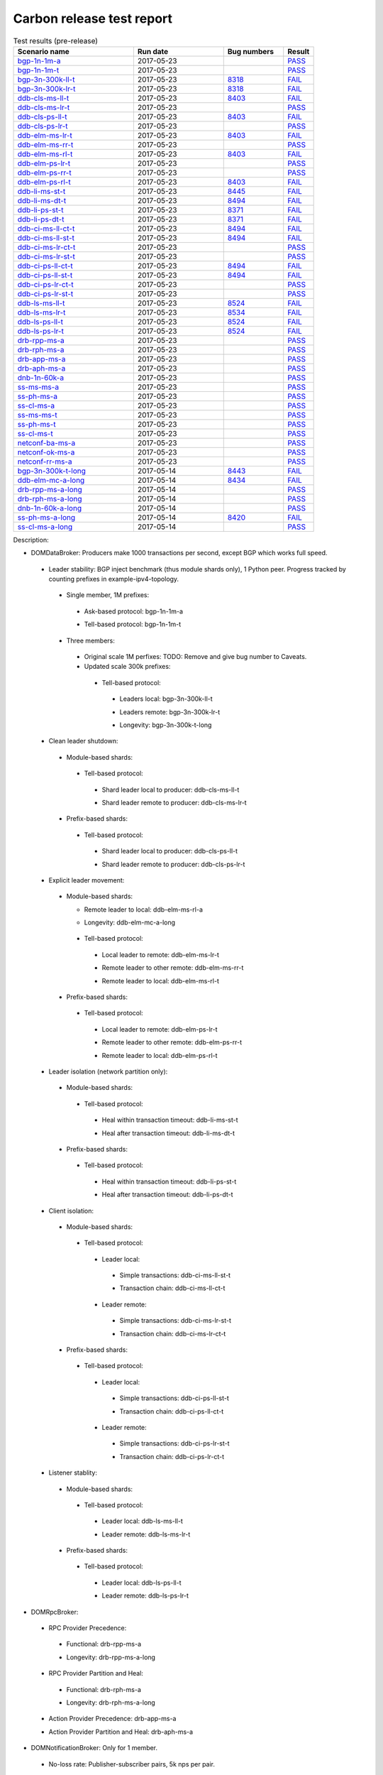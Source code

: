 
Carbon release test report
^^^^^^^^^^^^^^^^^^^^^^^^^^

.. table:: Test results (pre-release)
   :widths: 40,30,20,10

   ===================    ==========    =================================================================    ======
   Scenario name          Run date      Bug numbers                                                          Result
   ===================    ==========    =================================================================    ======
   bgp-1n-1m-a_           2017-05-23                                                                         `PASS <https://logs.opendaylight.org/releng/jenkins092/bgpcep-csit-1node-periodic-bgp-ingest-only-carbon/290/archives/log.html.gz#s1-s2>`__
   bgp-1n-1m-t_           2017-05-23                                                                         `PASS <https://logs.opendaylight.org/releng/jenkins092/bgpcep-csit-1node-periodic-bgp-ingest-only-carbon/290/archives/log.html.gz#s1-s9>`__
   bgp-3n-300k-ll-t_      2017-05-23    `8318 <https://bugs.opendaylight.org/show_bug.cgi?id=8318#c10>`__    `FAIL <https://logs.opendaylight.org/releng/jenkins092/bgpcep-csit-3node-periodic-bgpclustering-only-carbon/290/archives/log.html.gz#s1-s2-t8-k2-k3-k7-k4-k1-k6-k1-k1-k1-k1-k1-k2-k1-k3-k1>`__
   bgp-3n-300k-lr-t_      2017-05-23    `8318 <https://bugs.opendaylight.org/show_bug.cgi?id=8318>`__        `FAIL <https://logs.opendaylight.org/releng/jenkins092/bgpcep-csit-3node-periodic-bgpclustering-only-carbon/290/archives/log.html.gz#s1-s4-t8-k2-k3-k7-k8-k1-k6-k1-k1-k1-k1-k1-k2-k1-k4>`__
   ddb-cls-ms-ll-t_       2017-05-23    `8403 <https://bugs.opendaylight.org/show_bug.cgi?id=8403#c9>`__     `FAIL <https://logs.opendaylight.org/releng/jenkins092/controller-csit-3node-clustering-only-carbon/720/archives/log.html.gz#s1-s20-t1-k2-k9>`__
   ddb-cls-ms-lr-t_       2017-05-23                                                                         `PASS <https://logs.opendaylight.org/releng/jenkins092/controller-csit-3node-clustering-only-carbon/720/archives/log.html.gz#s1-s20-t3>`__
   ddb-cls-ps-ll-t_       2017-05-23    `8403 <https://bugs.opendaylight.org/show_bug.cgi?id=8403#c9>`__     `FAIL <https://logs.opendaylight.org/releng/jenkins092/controller-csit-3node-clustering-only-carbon/720/archives/log.html.gz#s1-s22-t1-k2-k9>`__
   ddb-cls-ps-lr-t_       2017-05-23                                                                         `PASS <https://logs.opendaylight.org/releng/jenkins092/controller-csit-3node-clustering-only-carbon/720/archives/log.html.gz#s1-s22-t3>`__
   ddb-elm-ms-lr-t_       2017-05-23    `8403 <https://bugs.opendaylight.org/show_bug.cgi?id=8403#c6>`__     `FAIL <https://logs.opendaylight.org/releng/jenkins092/controller-csit-3node-clustering-only-carbon/720/archives/log.html.gz#s1-s24-t1-k2-k10>`__
   ddb-elm-ms-rr-t_       2017-05-23                                                                         `PASS <https://logs.opendaylight.org/releng/jenkins092/controller-csit-3node-clustering-only-carbon/720/archives/log.html.gz#s1-s24-t3>`__
   ddb-elm-ms-rl-t_       2017-05-23    `8403 <https://bugs.opendaylight.org/show_bug.cgi?id=8403#c6>`__     `FAIL <https://logs.opendaylight.org/releng/jenkins092/controller-csit-3node-clustering-only-carbon/720/archives/log.html.gz#s1-s24-t5-k2-k10>`__
   ddb-elm-ps-lr-t_       2017-05-23                                                                         `PASS <https://logs.opendaylight.org/releng/jenkins092/controller-csit-3node-clustering-only-carbon/720/archives/log.html.gz#s1-s26-t1>`__
   ddb-elm-ps-rr-t_       2017-05-23                                                                         `PASS <https://logs.opendaylight.org/releng/jenkins092/controller-csit-3node-clustering-only-carbon/720/archives/log.html.gz#s1-s26-t3>`__
   ddb-elm-ps-rl-t_       2017-05-23    `8403 <https://bugs.opendaylight.org/show_bug.cgi?id=8403#c6>`__     `FAIL <https://logs.opendaylight.org/releng/jenkins092/controller-csit-3node-clustering-only-carbon/720/archives/log.html.gz#s1-s26-t5-k2-k9>`__
   ddb-li-ms-st-t_        2017-05-23    `8445 <https://bugs.opendaylight.org/show_bug.cgi?id=8445#c3>`__     `FAIL <https://logs.opendaylight.org/releng/jenkins092/controller-csit-3node-clustering-only-carbon/720/archives/log.html.gz#s1-s28-t1-k2-k26-k1-k2-k3-k1-k1>`__
   ddb-li-ms-dt-t_        2017-05-23    `8494 <https://bugs.opendaylight.org/show_bug.cgi?id=8494#c2>`__     `FAIL <https://logs.opendaylight.org/releng/jenkins092/controller-csit-3node-clustering-only-carbon/720/archives/log.html.gz#s1-s28-t3-k2-k26-k1-k3>`__
   ddb-li-ps-st-t_        2017-05-23    `8371 <https://bugs.opendaylight.org/show_bug.cgi?id=8371#c6>`__     `FAIL <https://logs.opendaylight.org/releng/jenkins092/controller-csit-3node-clustering-only-carbon/720/archives/log.html.gz#s1-s30-t1-k2-k26-k1-k2-k1-k1-k1>`__
   ddb-li-ps-dt-t_        2017-05-23    `8371 <https://bugs.opendaylight.org/show_bug.cgi?id=8371#c6>`__     `FAIL <https://logs.opendaylight.org/releng/jenkins092/controller-csit-3node-clustering-only-carbon/720/archives/log.html.gz#s1-s30-t3-k2-k26-k1-k1>`__
   ddb-ci-ms-ll-ct-t_     2017-05-23    `8494 <https://bugs.opendaylight.org/show_bug.cgi?id=8494#c3>`__     `FAIL <https://logs.opendaylight.org/releng/jenkins092/controller-csit-3node-clustering-only-carbon/720/archives/log.html.gz#s1-s32-t1-k2-k19-k1-k1>`__
   ddb-ci-ms-ll-st-t_     2017-05-23    `8494 <https://bugs.opendaylight.org/show_bug.cgi?id=8494#c3>`__     `FAIL <https://logs.opendaylight.org/releng/jenkins092/controller-csit-3node-clustering-only-carbon/720/archives/log.html.gz#s1-s32-t3-k2-k19-k1-k1>`__
   ddb-ci-ms-lr-ct-t_     2017-05-23                                                                         `PASS <https://logs.opendaylight.org/releng/jenkins092/controller-csit-3node-clustering-only-carbon/720/archives/log.html.gz#s1-s32-t5>`__
   ddb-ci-ms-lr-st-t_     2017-05-23                                                                         `PASS <https://logs.opendaylight.org/releng/jenkins092/controller-csit-3node-clustering-only-carbon/720/archives/log.html.gz#s1-s32-t7>`__
   ddb-ci-ps-ll-ct-t_     2017-05-23    `8494 <https://bugs.opendaylight.org/show_bug.cgi?id=8494#c4>`__     `FAIL <https://logs.opendaylight.org/releng/jenkins092/controller-csit-3node-clustering-only-carbon/720/archives/log.html.gz#s1-s34-t1-k2-k19-k1-k1>`__
   ddb-ci-ps-ll-st-t_     2017-05-23    `8494 <https://bugs.opendaylight.org/show_bug.cgi?id=8494#c4>`__     `FAIL <https://logs.opendaylight.org/releng/jenkins092/controller-csit-3node-clustering-only-carbon/720/archives/log.html.gz#s1-s34-t3-k2-k19-k1-k1>`__
   ddb-ci-ps-lr-ct-t_     2017-05-23                                                                         `PASS <https://logs.opendaylight.org/releng/jenkins092/controller-csit-3node-clustering-only-carbon/720/archives/log.html.gz#s1-s34-t5>`__
   ddb-ci-ps-lr-st-t_     2017-05-23                                                                         `PASS <https://logs.opendaylight.org/releng/jenkins092/controller-csit-3node-clustering-only-carbon/720/archives/log.html.gz#s1-s34-t7>`__
   ddb-ls-ms-ll-t_        2017-05-23    `8524 <https://bugs.opendaylight.org/show_bug.cgi?id=8524#c1>`__     `FAIL <https://logs.opendaylight.org/releng/jenkins092/controller-csit-3node-clustering-only-carbon/720/archives/log.html.gz#s1-s36-t1-k2-k12-k1-k3-k1>`__
   ddb-ls-ms-lr-t_        2017-05-23    `8534 <https://bugs.opendaylight.org/show_bug.cgi?id=8534>`__        `FAIL <https://logs.opendaylight.org/releng/jenkins092/controller-csit-3node-clustering-only-carbon/720/archives/log.html.gz#s1-s36-t3-k2-k13-k1>`__
   ddb-ls-ps-ll-t_        2017-05-23    `8524 <https://bugs.opendaylight.org/show_bug.cgi?id=8524#c1>`__     `FAIL <https://logs.opendaylight.org/releng/jenkins092/controller-csit-3node-clustering-only-carbon/720/archives/log.html.gz#s1-s38-t1-k2-k13-k1-k3-k1>`__
   ddb-ls-ps-lr-t_        2017-05-23    `8524 <https://bugs.opendaylight.org/show_bug.cgi?id=8524#c2>`__     `FAIL <https://logs.opendaylight.org/releng/jenkins092/controller-csit-3node-clustering-only-carbon/720/archives/log.html.gz#s1-s38-t3-k2-k12-k1-k3-k1>`__
   drb-rpp-ms-a_          2017-05-23                                                                         `PASS <https://logs.opendaylight.org/releng/jenkins092/controller-csit-3node-clustering-only-carbon/720/archives/log.html.gz#s1-s2>`__
   drb-rph-ms-a_          2017-05-23                                                                         `PASS <https://logs.opendaylight.org/releng/jenkins092/controller-csit-3node-clustering-only-carbon/720/archives/log.html.gz#s1-s4>`__
   drb-app-ms-a_          2017-05-23                                                                         `PASS <https://logs.opendaylight.org/releng/jenkins092/controller-csit-3node-clustering-only-carbon/720/archives/log.html.gz#s1-s6>`__
   drb-aph-ms-a_          2017-05-23                                                                         `PASS <https://logs.opendaylight.org/releng/jenkins092/controller-csit-3node-clustering-only-carbon/720/archives/log.html.gz#s1-s8>`__
   dnb-1n-60k-a_          2017-05-23                                                                         `PASS <https://logs.opendaylight.org/releng/jenkins092/controller-csit-1node-rest-cars-perf-only-carbon/605/archives/log.html.gz#s1-s2>`__
   ss-ms-ms-a_            2017-05-23                                                                         `PASS <https://logs.opendaylight.org/releng/jenkins092/controller-csit-3node-clustering-only-carbon/720/archives/log.html.gz#s1-s10>`__
   ss-ph-ms-a_            2017-05-23                                                                         `PASS <https://logs.opendaylight.org/releng/jenkins092/controller-csit-3node-clustering-only-carbon/720/archives/log.html.gz#s1-s12>`__
   ss-cl-ms-a_            2017-05-23                                                                         `PASS <https://logs.opendaylight.org/releng/jenkins092/controller-csit-3node-clustering-only-carbon/720/archives/log.html.gz#s1-s14>`__
   ss-ms-ms-t_            2017-05-23                                                                         `PASS <https://logs.opendaylight.org/releng/jenkins092/controller-csit-3node-clustering-only-carbon/720/archives/log.html.gz#s1-s40>`__
   ss-ph-ms-t_            2017-05-23                                                                         `PASS <https://logs.opendaylight.org/releng/jenkins092/controller-csit-3node-clustering-only-carbon/720/archives/log.html.gz#s1-s42>`__
   ss-cl-ms-t_            2017-05-23                                                                         `PASS <https://logs.opendaylight.org/releng/jenkins092/controller-csit-3node-clustering-only-carbon/720/archives/log.html.gz#s1-s44>`__
   netconf-ba-ms-a_       2017-05-23                                                                         `PASS <https://logs.opendaylight.org/releng/jenkins092/netconf-csit-3node-clustering-only-carbon/554/archives/log.html.gz#s1-s2>`__
   netconf-ok-ms-a_       2017-05-23                                                                         `PASS <https://logs.opendaylight.org/releng/jenkins092/netconf-csit-3node-clustering-only-carbon/554/archives/log.html.gz#s1-s5>`__
   netconf-rr-ms-a_       2017-05-23                                                                         `PASS <https://logs.opendaylight.org/releng/jenkins092/netconf-csit-3node-clustering-only-carbon/554/archives/log.html.gz#s1-s7>`__
   bgp-3n-300k-t-long_    2017-05-14    `8443 <https://bugs.opendaylight.org/show_bug.cgi?id=8443>`__        `FAIL <https://logs.opendaylight.org/releng/jenkins092/bgpcep-csit-3node-bgpclustering-longevity-only-carbon/3/archives/log.html.gz#s1-s2-t1-k3-k1-k3-k1-k1-k1-k1-k1-k2-k1>`__
   ddb-elm-mc-a-long_     2017-05-14    `8434 <https://bugs.opendaylight.org/show_bug.cgi?id=8434>`__        `FAIL <https://logs.opendaylight.org/releng/jenkins092/controller-csit-3node-ddb-expl-lead-movement-longevity-only-carbon/4/archives/log.html.gz#s1-t1-k2-k1-k1-k1-k1-k1-k1-k2-k1-k1-k2-k6-k1-k1-k1-k6-k2-k1-k2-k1-k1-k3-k3-k1>`__
   drb-rpp-ms-a-long_     2017-05-14                                                                         `PASS <https://jenkins.opendaylight.org/releng/view/controller/job/controller-csit-3node-drb-precedence-longevity-only-carbon/6/console>`__
   drb-rph-ms-a-long_     2017-05-14                                                                         `PASS <https://jenkins.opendaylight.org/releng/view/controller/job/controller-csit-3node-drb-partnheal-longevity-only-carbon/9/console>`__
   dnb-1n-60k-a-long_     2017-05-14                                                                         `PASS <https://logs.opendaylight.org/releng/jenkins092/controller-csit-1node-notifications-longevity-only-carbon/11/console.log.gz>`__
   ss-ph-ms-a-long_       2017-05-14    `8420 <https://bugs.opendaylight.org/show_bug.cgi?id=8420#c5>`__     `FAIL <https://logs.opendaylight.org/releng/jenkins092/controller-csit-3node-cs-partnheal-longevity-only-carbon/5/archives/log.html.gz#s1-t1-k3-k1-k1-k1-k1-k1-k1-k2-k1-k1-k5-k3-k1-k2>`__
   ss-cl-ms-a-long_       2017-05-14                                                                         `PASS <https://logs.opendaylight.org/releng/jenkins092/controller-csit-3node-cs-chasing-leader-longevity-only-carbon/4/archives/log.html.gz#s1>`__
   ===================    ==========    =================================================================    ======

Description:

+ DOMDataBroker: Producers make 1000 transactions per second, except BGP which works full speed.

 + Leader stability: BGP inject benchmark (thus module shards only), 1 Python peer. Progress tracked by counting prefixes in example-ipv4-topology.

  + Single member, 1M prefixes:

   .. _bgp-1n-1m-a:

   + Ask-based protocol: bgp-1n-1m-a

   .. _bgp-1n-1m-t:

   + Tell-based protocol: bgp-1n-1m-t

  + Three members:

   + Original scale 1M perfixes: TODO: Remove and give bug number to Caveats.

   + Updated scale 300k prefixes:

    + Tell-based protocol:

     .. _bgp-3n-300k-ll-t:

     + Leaders local: bgp-3n-300k-ll-t

     .. _bgp-3n-300k-lr-t:

     + Leaders remote: bgp-3n-300k-lr-t

     .. _bgp-3n-300k-t-long:

     + Longevity: bgp-3n-300k-t-long

 + Clean leader shutdown:

  + Module-based shards:

   + Tell-based protocol:

    .. _ddb-cls-ms-ll-t:

    + Shard leader local to producer: ddb-cls-ms-ll-t

    .. _ddb-cls-ms-lr-t:

    + Shard leader remote to producer: ddb-cls-ms-lr-t

  + Prefix-based shards:

   + Tell-based protocol:

    .. _ddb-cls-ps-ll-t:

    + Shard leader local to producer: ddb-cls-ps-ll-t

    .. _ddb-cls-ps-lr-t:

    + Shard leader remote to producer: ddb-cls-ps-lr-t

 + Explicit leader movement:

  + Module-based shards:

    + Remote leader to local: ddb-elm-ms-rl-a

    .. _ddb-elm-mc-a-long:

    + Longevity: ddb-elm-mc-a-long

   + Tell-based protocol:

    .. _ddb-elm-ms-lr-t:

    + Local leader to remote: ddb-elm-ms-lr-t

    .. _ddb-elm-ms-rr-t:

    + Remote leader to other remote: ddb-elm-ms-rr-t

    .. _ddb-elm-ms-rl-t:

    + Remote leader to local: ddb-elm-ms-rl-t

  + Prefix-based shards:

   + Tell-based protocol:

    .. _ddb-elm-ps-lr-t:

    + Local leader to remote: ddb-elm-ps-lr-t

    .. _ddb-elm-ps-rr-t:

    + Remote leader to other remote: ddb-elm-ps-rr-t

    .. _ddb-elm-ps-rl-t:

    + Remote leader to local: ddb-elm-ps-rl-t

 + Leader isolation (network partition only):

  + Module-based shards:

   + Tell-based protocol:

    .. _ddb-li-ms-st-t:

    + Heal within transaction timeout: ddb-li-ms-st-t

    .. _ddb-li-ms-dt-t:

    + Heal after transaction timeout: ddb-li-ms-dt-t

  + Prefix-based shards:

   + Tell-based protocol:

    .. _ddb-li-ps-st-t:

    + Heal within transaction timeout: ddb-li-ps-st-t

    .. _ddb-li-ps-dt-t:

    + Heal after transaction timeout: ddb-li-ps-dt-t

 + Client isolation:

  + Module-based shards:

   + Tell-based protocol:

    + Leader local:

     .. _ddb-ci-ms-ll-st-t:

     + Simple transactions: ddb-ci-ms-ll-st-t

     .. _ddb-ci-ms-ll-ct-t:

     + Transaction chain: ddb-ci-ms-ll-ct-t

    + Leader remote:

     .. _ddb-ci-ms-lr-st-t:

     + Simple transactions: ddb-ci-ms-lr-st-t

     .. _ddb-ci-ms-lr-ct-t:

     + Transaction chain: ddb-ci-ms-lr-ct-t

  + Prefix-based shards:

   + Tell-based protocol:

    + Leader local:

     .. _ddb-ci-ps-ll-st-t:

     + Simple transactions: ddb-ci-ps-ll-st-t

     .. _ddb-ci-ps-ll-ct-t:

     + Transaction chain: ddb-ci-ps-ll-ct-t

    + Leader remote:

     .. _ddb-ci-ps-lr-st-t:

     + Simple transactions: ddb-ci-ps-lr-st-t

     .. _ddb-ci-ps-lr-ct-t:

     + Transaction chain: ddb-ci-ps-lr-ct-t

 + Listener stablity:

  + Module-based shards:

   + Tell-based protocol:

    .. _ddb-ls-ms-ll-t:

    + Leader local: ddb-ls-ms-ll-t

    .. _ddb-ls-ms-lr-t:

    + Leader remote: ddb-ls-ms-lr-t

  + Prefix-based shards:

   + Tell-based protocol:

    .. _ddb-ls-ps-ll-t:

    + Leader local: ddb-ls-ps-ll-t

    .. _ddb-ls-ps-lr-t:

    + Leader remote: ddb-ls-ps-lr-t

+ DOMRpcBroker:

 + RPC Provider Precedence:

  .. _drb-rpp-ms-a:

  + Functional: drb-rpp-ms-a

  .. _drb-rpp-ms-a-long:

  + Longevity: drb-rpp-ms-a-long

 + RPC Provider Partition and Heal:

  .. _drb-rph-ms-a:

  + Functional: drb-rph-ms-a

  .. _drb-rph-ms-a-long:

  + Longevity: drb-rph-ms-a-long

 .. _drb-app-ms-a:

 + Action Provider Precedence: drb-app-ms-a

 .. _drb-aph-ms-a:

 + Action Provider Partition and Heal: drb-aph-ms-a

+ DOMNotificationBroker: Only for 1 member.

 + No-loss rate: Publisher-subscriber pairs, 5k nps per pair.

  .. _dnb-1n-60k-a:

  + Functional (5 minute tests for 1, 4 and 12 pairs): dnb-1n-60k-a

  .. _dnb-1n-60k-a-long:

  + Longevity (12 pairs): dnb-1n-60k-a-long

+ Cluster Singleton:

 + Ask-based protocol:

  .. _ss-ms-ms-a:

  + Master Stability: ss-ms-ms-a

  + Partition and Heal:

   .. _ss-ph-ms-a:

   + Functional: ss-ph-ms-a

   .. _ss-ph-ms-a-long:

   + Longevity: ss-ph-ms-a-long

  + Chasing the Leader:

   .. _ss-cl-ms-a:

   + Functional: ss-cl-ms-a

   .. _ss-cl-ms-a-long:

   + Longevity: ss-cl-ms-a-long

 + Tell-based protocol:

  .. _ss-ms-ms-t:

  + Master Stability: ss-ms-ms-t

  .. _ss-ph-ms-t:

  + Partition and Heal: ss-ph-ms-t

  .. _ss-cl-ms-t:

  + Chasing the Leader: ss-cl-ms-t

+ Netconf system tests (ask-based protocol, module-based shards):

 .. _netconf-ba-ms-a:

 + Basic access: netconf-ba-ms-a

 .. _netconf-ok-ms-a:

 + Owner killed: netconf-ok-ms-a

 .. _netconf-rr-ms-a:

 + Rolling restarts: netconf-rr-ms-a
